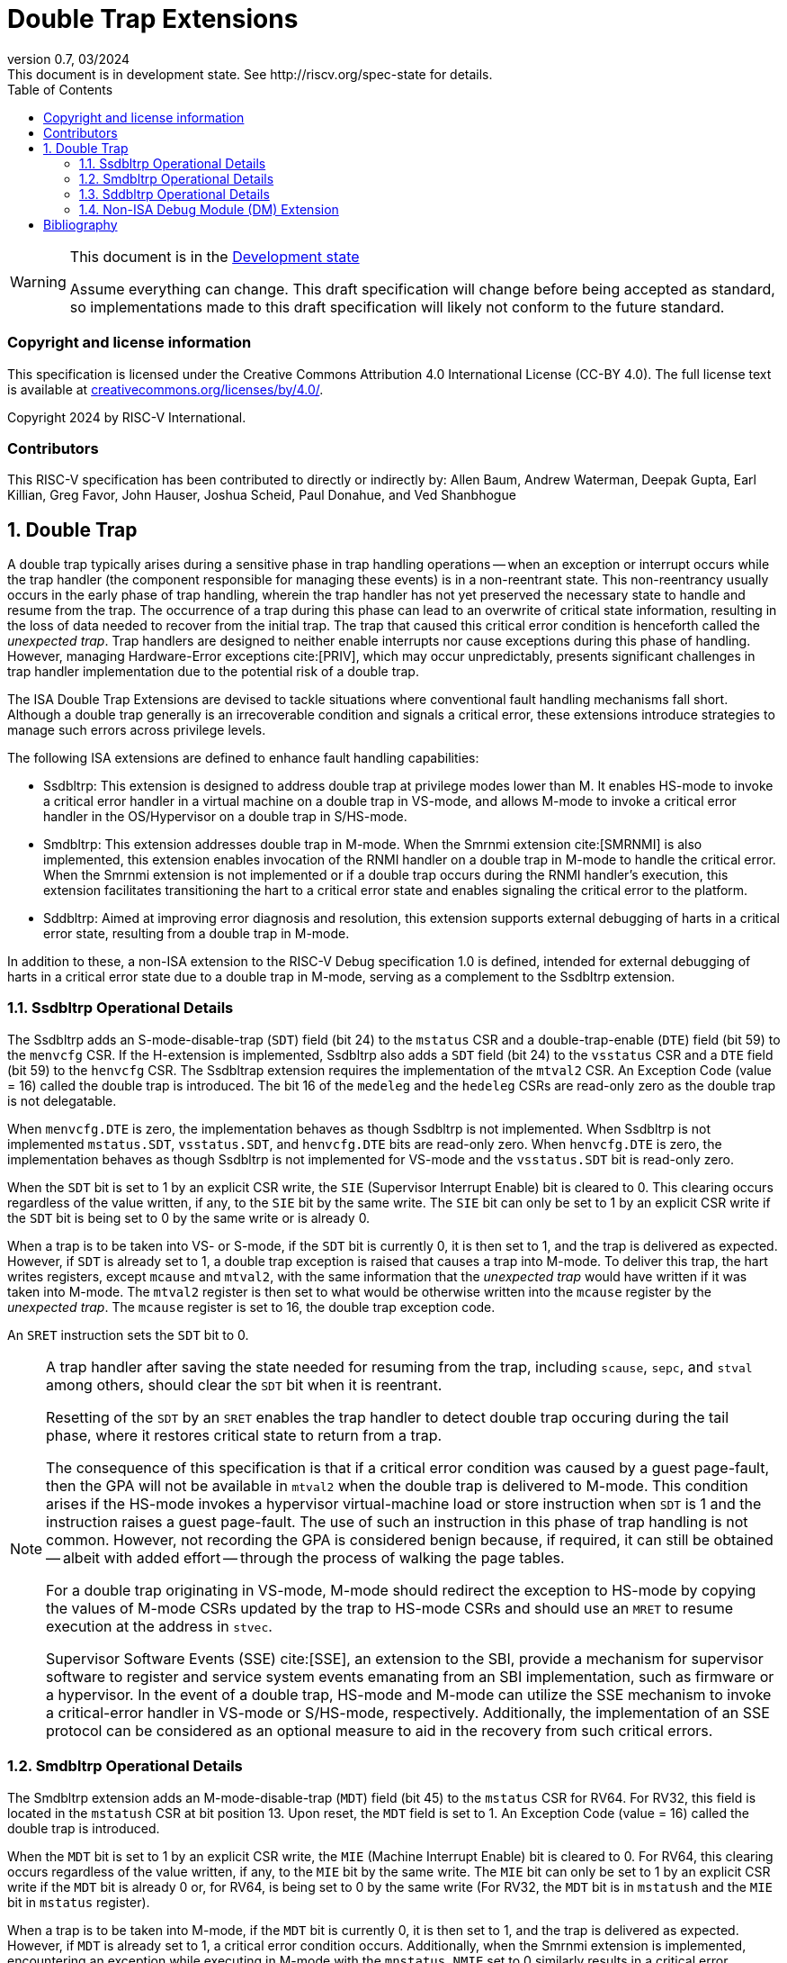 [[header]]
:description: Double Trap Extensions
:company: RISC-V.org
:revdate: 03/2024
:revnumber: 0.7
:revremark: This document is in development state. See http://riscv.org/spec-state for details.
:url-riscv: http://riscv.org
:doctype: book
:preface-title: Preamble
:colophon:
:appendix-caption: Appendix
:imagesdir: images
:title-logo-image: image:risc-v_logo.png[pdfwidth=3.25in,align=center]
// Settings:
:experimental:
:reproducible:
// needs to be changed? bug discussion started
//:WaveDromEditorApp: app/wavedrom-editor.app
:imagesoutdir: images
:bibtex-file: src/double-trap.bib
:bibtex-order: appearance
:bibtex-style: ieee
:icons: font
:lang: en
:listing-caption: Listing
:sectnums:
:toc: left
:toclevels: 4
:source-highlighter: pygments
ifdef::backend-pdf[]
:source-highlighter: coderay
endif::[]
:data-uri:
:hide-uri-scheme:
:stem: latexmath
:footnote:
:xrefstyle: short

= Double Trap Extensions

// Preamble
[WARNING]
.This document is in the link:http://riscv.org/spec-state[Development state]
====
Assume everything can change. This draft specification will change before being
accepted as standard, so implementations made to this draft specification will
likely not conform to the future standard.
====

[preface]
=== Copyright and license information
This specification is licensed under the Creative Commons
Attribution 4.0 International License (CC-BY 4.0). The full
license text is available at
https://creativecommons.org/licenses/by/4.0/.

Copyright 2024 by RISC-V International.

[preface]
=== Contributors
This RISC-V specification has been contributed to directly or indirectly by:
Allen Baum, Andrew Waterman, Deepak Gupta, Earl Killian, Greg Favor, John
Hauser, Joshua Scheid, Paul Donahue, and Ved Shanbhogue

== Double Trap

A double trap typically arises during a sensitive phase in trap handling
operations -- when an exception or interrupt occurs while the trap handler (the
component responsible for managing these events) is in a non-reentrant state.
This non-reentrancy usually occurs in the early phase of trap handling, wherein
the trap handler has not yet preserved the necessary state to handle and resume
from the trap. The occurrence of a trap during this phase can lead to an
overwrite of critical state information, resulting in the loss of data needed to
recover from the initial trap. The trap that caused this critical error
condition is henceforth called the _unexpected trap_. Trap handlers are designed
to neither enable interrupts nor cause exceptions during this phase of handling.
However, managing Hardware-Error exceptions cite:[PRIV], which may occur
unpredictably, presents significant challenges in trap handler implementation
due to the potential risk of a double trap.

The ISA Double Trap Extensions are devised to tackle situations where
conventional fault handling mechanisms fall short. Although a double trap
generally is an irrecoverable condition and signals a critical error, these
extensions introduce strategies to manage such errors across privilege levels.

The following ISA extensions are defined to enhance fault handling capabilities:

* Ssdbltrp: This extension is designed to address double trap at privilege modes
  lower than M. It enables HS-mode to invoke a critical error handler in a
  virtual machine on a double trap in VS-mode, and allows M-mode to invoke a
  critical error handler in the OS/Hypervisor on a double trap in S/HS-mode.

* Smdbltrp: This extension addresses double trap in M-mode. When the Smrnmi
  extension cite:[SMRNMI] is also implemented, this extension enables invocation
  of the RNMI handler on a double trap in M-mode to handle the critical error.
  When the Smrnmi extension is not implemented or if a double trap occurs during
  the RNMI handler's execution, this extension facilitates transitioning the
  hart to a critical error state and enables signaling the critical error to the
  platform.

* Sddbltrp: Aimed at improving error diagnosis and resolution, this extension
  supports external debugging of harts in a critical error state, resulting from
  a double trap in M-mode.

In addition to these, a non-ISA extension to the RISC-V Debug specification 1.0
is defined, intended for external debugging of harts in a critical error state
due to a double trap in M-mode, serving as a complement to the Ssdbltrp extension.

<<<

=== Ssdbltrp Operational Details

The Ssdbltrp adds an S-mode-disable-trap (`SDT`) field (bit 24) to the `mstatus`
CSR and a double-trap-enable (`DTE`) field (bit 59) to the `menvcfg` CSR. If the
H-extension is implemented, Ssdbltrp also adds a `SDT` field (bit 24) to the
`vsstatus` CSR and a `DTE` field (bit 59) to the `henvcfg` CSR. The Ssdbltrap
extension requires the implementation of the `mtval2` CSR. An Exception Code
(value = 16) called the double trap is introduced. The bit 16 of the `medeleg`
and the `hedeleg` CSRs are read-only zero as the double trap is not delegatable.

When `menvcfg.DTE` is zero, the implementation behaves as though Ssdbltrp is not
implemented. When Ssdbltrp is not implemented `mstatus.SDT`, `vsstatus.SDT`, and
`henvcfg.DTE` bits are read-only zero. When `henvcfg.DTE` is zero, the
implementation behaves as though Ssdbltrp is not implemented for VS-mode and the
`vsstatus.SDT` bit is read-only zero.

When the `SDT` bit is set to 1 by an explicit CSR write, the `SIE` (Supervisor
Interrupt Enable) bit is cleared to 0. This clearing occurs regardless of the
value written, if any, to the `SIE` bit by the same write. The `SIE` bit can
only be set to 1 by an explicit CSR write if the `SDT` bit is being set to 0 by
the same write or is already 0.

When a trap is to be taken into VS- or S-mode, if the `SDT` bit is currently 0,
it is then set to 1, and the trap is delivered as expected. However, if `SDT` is
already set to 1, a double trap exception is raised that causes a trap into
M-mode. To deliver this trap, the hart writes registers, except `mcause` and
`mtval2`, with the same information that the _unexpected trap_ would have
written if it was taken into M-mode. The `mtval2` register is then set to what
would be otherwise written into the `mcause` register by the _unexpected trap_.
The `mcause` register is set to 16, the double trap exception code.

An `SRET` instruction sets the `SDT` bit to 0.

[NOTE]
====
A trap handler after saving the state needed for resuming from the trap,
including `scause`, `sepc`, and `stval` among others, should clear the `SDT` bit
when it is reentrant.

Resetting of the `SDT` by an `SRET` enables the trap handler to detect double
trap occuring during the tail phase, where it restores critical state to return
from a trap.

The consequence of this specification is that if a critical error condition was
caused by a guest page-fault, then the GPA will not be available in `mtval2`
when the double trap is delivered to M-mode. This condition arises if the
HS-mode invokes a hypervisor virtual-machine load or store instruction when
`SDT` is 1 and the instruction raises a guest page-fault. The use of such an
instruction in this phase of trap handling is not common. However, not recording
the GPA is considered benign because, if required, it can still be obtained
-- albeit with added effort -- through the process of walking the page tables.

For a double trap originating in VS-mode, M-mode should redirect the exception
to HS-mode by copying the values of M-mode CSRs updated by the trap to HS-mode
CSRs and should use an `MRET` to resume execution at the address in `stvec`.

Supervisor Software Events (SSE) cite:[SSE], an extension to the SBI, provide a
mechanism for supervisor software to register and service system events
emanating from an SBI implementation, such as firmware or a hypervisor. In the
event of a double trap, HS-mode and M-mode can utilize the SSE mechanism to
invoke a critical-error handler in VS-mode or S/HS-mode, respectively.
Additionally, the implementation of an SSE protocol can be considered as an
optional measure to aid in the recovery from such critical errors.
====

<<<

=== Smdbltrp Operational Details

The Smdbltrp extension adds an M-mode-disable-trap (`MDT`) field (bit 45) to the
`mstatus` CSR for RV64. For RV32, this field is located in the `mstatush` CSR at
bit position 13. Upon reset, the `MDT` field is set to 1. An Exception Code
(value = 16) called the double trap is introduced.

When the `MDT` bit is set to 1 by an explicit CSR write, the `MIE` (Machine
Interrupt Enable) bit is cleared to 0. For RV64, this clearing occurs regardless
of the value written, if any, to the `MIE` bit by the same write. The `MIE` bit
can only be set to 1 by an explicit CSR write if the `MDT` bit is already 0 or,
for RV64, is being set to 0 by the same write (For RV32, the `MDT` bit is
in `mstatush` and the `MIE` bit in `mstatus` register).

When a trap is to be taken into M-mode, if the `MDT` bit is currently 0, it is
then set to 1, and the trap is delivered as expected. However, if `MDT` is
already set to 1, a critical error condition occurs. Additionally, when the
Smrnmi extension is implemented, encountering an exception while executing in
M-mode with the `mnstatus.NMIE` set to 0 similarly results in a critical error
condition.

An `MRET` instruction sets the `MDT` bit to 0.

In the event of a critical error condition, the handling is as follows:

* When the Smrnmi extension is implemented and `mnstatus.NMIE` is 1, the hart
  invokes the RNMI handler as follows:

  ** The `mnepc` and `mncause` registers are written with the values that the
     _unexpected trap_ would have written to the `mepc` and `mcause` registers
     respectively. The privilege mode information fields in the `mnstatus`
     register are written to indicate M-mode and its `NMIE` field is set to 0.

[NOTE]
====
The consequence of this specification is that on occurrence of double trap the
RNMI handler is not provided with information that a trap would report in the
`mtval` and the `mtval2` registers. This information, if needed, may be obtained
by the RNMI handler by decoding the instruction at the address in `mepc` and
examining its source register contents.
====

* When the Smrnmi extension is not implemented, or if the Smrnmi extension is
  implemented and `mnstatus.NMIE` is 0, the hart enters a critical-error state
  without updating any architectural state including the `pc`. This state
  involves ceasing execution, disabling all interrupts (including NMIs), and
  asserting a `critical-error` signal to the platform.

[NOTE]
====
The actions performed by the platform on assertion of a `critical-error` signal
by a hart are platform specific. The range of possible actions include restarting
the affected hart or restarting the entire platform among others.
====

<<<

=== Sddbltrp Operational Details

The Sddbltrp extension adds a read-only previous-critical-error (`pcerr`) field
(bit 19) to the `dcsr` CSR.

If Sddbltrp is not implemented, a hart that is in critical error state does not
enter Debug Mode when requested by a halt request from the Debug Module (DM).

If Sddbltrp is implemented, a hart in critical error state enters Debug Mode
upon a halt request from the DM. Upon this transition to Debug Mode, the `pcerr`
field of `dcsr` is set to 1, and `dpc` set to the `pc`. Resuming from Debug Mode
with `pcerr` is 1 returns the hart to the critical error state.

<<<

=== Non-ISA Debug Module (DM) Extension

The RISC-V Debug 1.0 specification is extended with a new optional control bit
suppress-critical-error-signal (`scerr`), defined in the `dmcs2` register
(bit 12) of the DM, to manage the `critical-error` signal. When `scerr` is set
to 1, the `critical-error` signal asserted by any hart associated with that DM
is masked and prevented from causing its normal platform specified action.

[NOTE]
====
The `scerr` control enables an external debugger to disable the actions that a
platform would normally perform when a hart asserts its `critical-error` signal.
This allows the external debugger to enter Debug Mode in a hart that is in
critical error state and investigate the cause of a double trap.
====

A new read-only field (bit 25) any-hart-in-critical-error (`anycerr`)
is defined in the `dmstatus` register of the DM. This bit is 1 if any hart
associated with the DM, irrespective of the value held in `hartsel`, asserts its
`critical-error` signal, before any masking of the request by `scerr`.

[NOTE]
====
The `anycerr` status bit enables an external debugger to determine if any of the
harts associated with the DM are in a critical error state.
====

[bibliography]
== Bibliography

bibliography::[]
